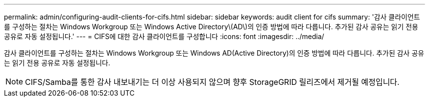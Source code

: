 ---
permalink: admin/configuring-audit-clients-for-cifs.html 
sidebar: sidebar 
keywords: audit client for cifs 
summary: '감사 클라이언트를 구성하는 절차는 Windows Workgroup 또는 Windows Active Directory\(AD\)의 인증 방법에 따라 다릅니다. 추가된 감사 공유는 읽기 전용 공유로 자동 설정됩니다.' 
---
= CIFS에 대한 감사 클라이언트를 구성합니다
:icons: font
:imagesdir: ../media/


[role="lead"]
감사 클라이언트를 구성하는 절차는 Windows Workgroup 또는 Windows AD(Active Directory)의 인증 방법에 따라 다릅니다. 추가된 감사 공유는 읽기 전용 공유로 자동 설정됩니다.


NOTE: CIFS/Samba를 통한 감사 내보내기는 더 이상 사용되지 않으며 향후 StorageGRID 릴리즈에서 제거될 예정입니다.

